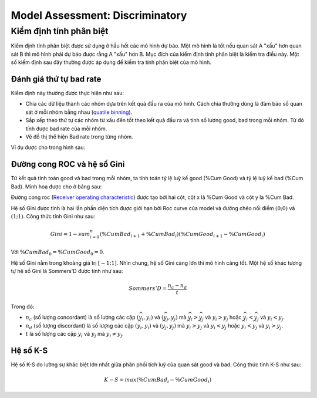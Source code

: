 .. _post-model_assess-disc:

================================
Model Assessment: Discriminatory
================================


Kiểm định tính phân biệt
========================

Kiểm định tính phân biệt được sử dụng ở hầu hết các mô hình dự báo. Một mô hình là tốt nếu quan sát A "xấu" hơn quan sát B thì mô hình phải dự báo được rằng A "xấu" hơn B. Mục đích của kiểm định tính phân biệt là kiểm tra điều này. Một số kiểm định sau đây thường được áp dụng để kiếm tra tính phân biệt của mô hình.

Đánh giá thứ tự bad rate 
------------------------

Kiểm định này thường được thực hiện như sau:

- Chia các dữ liệu thành các nhóm dựa trên kết quả đầu ra của mô hình. Cách chia thường dùng là đảm bảo số quan sát ở mỗi nhóm bằng nhau (`quatile binning <https://documentation.sas.com/?cdcId=pgmsascdc&cdcVersion=9.4_3.5&docsetId=prochp&docsetTarget=prochp_hpbin_overview03.htm&locale=en>`_).
- Sắp xếp theo thứ tự các nhóm từ xấu đến tốt theo kết quả đầu ra và tính số lượng good, bad trong mỗi nhóm. Từ đó tính được bad rate của mỗi nhóm.
- Vẽ đồ thị thể hiện Bad rate trong từng nhóm.

Ví dụ được cho trong hình sau:

.. image:: ./images/ModeAssessment/BadRate.png
  :align: center
  :alt: Bad Rate
  :height: 288.5

Đường cong ROC và hệ số Gini 
----------------------------

Từ kết quả tính toán good và bad trong mỗi nhóm, ta tính toán tỷ lệ luỹ kế good (%Cum Good) và tỷ lệ luỹ kế bad (%Cum Bad). Minh hoạ được cho ở bảng sau:

.. image:: ./images/ModeAssessment/DecisionTable.png
  :align: center
  :alt: Decision Table
  :height: 256

Đường cong roc (`Receiver operating characteristic <https://en.wikipedia.org/wiki/Receiver_operating_characteristic>`_) được tạo bởi hai cột, cột x là %Cum Good và cột y là %Cum Bad. 

.. image:: ./images/ModeAssessment/Gini.png
  :align: center
  :alt: Decision Table
  :height: 258

Hệ số Gini được tính là hai lần phần diện tích được giới hạn bởi Roc curve của model và đường chéo nối điểm :math:`(0;0)` và :math:`(1;1)`.  Công thức tính Gini như sau:

.. math::
  Gini=1-sum_{i=0}^{n} \left(\%CumBad_{i+1} + \%CumBad_i\right)\left(\%CumGood_{i+1} - \%CumGood_i\right)
  
Với :math:`\%CumBad_0=\%CumGood_0=0`.

Hệ số Gini nằm trong khoảng giá trị :math:`[−1;1]`. Nhìn chung, hệ số Gini càng lớn thì mô hình càng tốt. Một hệ số khác tương tự hệ số Gini là Sommers'D được tính như sau:

.. math::
  Sommers'D=\frac{n_c-n_d}{t}
  
Trong đó:

- :math:`n_c` (số lượng concordant) là số lượng các cặp :math:`(\widehat{y_i}, y_i)` và :math:`(\widehat{y_j}, y_j)` mà :math:`\widehat{y_i}> \widehat{y_j}` và :math:`y_i>y_j` hoặc :math:`\widehat{y_i}< \widehat{y_j}` và :math:`y_i<y_j`.
- :math:`n_d` (số lượng discordant) là số lượng các cặp :math:`(\widehat{y_i}, y_i)` và :math:`(\widehat{y_j}, y_j)` mà :math:`\widehat{y_i}> \widehat{y_j}` và :math:`y_i<y_j` hoặc :math:`\widehat{y_i}< \widehat{y_j}` và :math:`y_i>y_j`.
- :math:`t` là số lượng các cặp :math:`y_i` và :math:`y_j` mà :math:`y_i \not= y_j`.


Hệ số K-S
---------

Hệ số K-S đo lường sự khác biệt lớn nhất giữa phân phối tích luỹ của quan sát good và bad. Công thức tính K-S như sau:

.. math:: 
  K-S=max(\%CumBad_i - \%CumGood_i)

